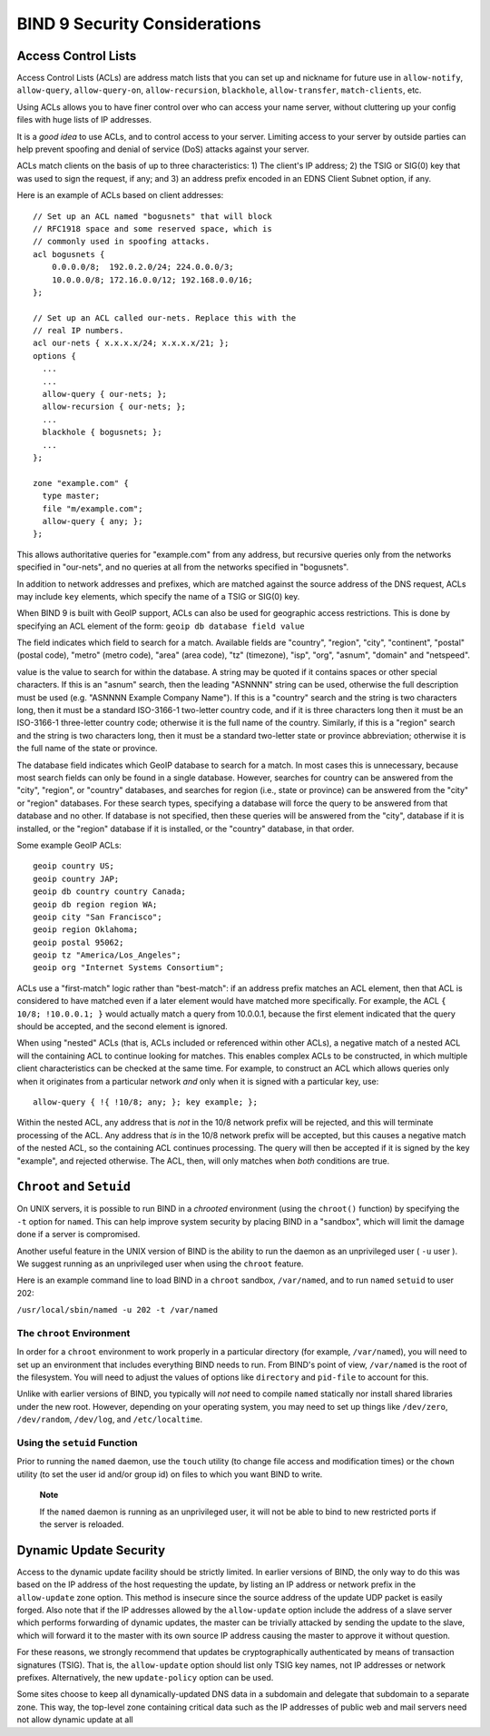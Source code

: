 .. Security:

BIND 9 Security Considerations
==============================

.. _Access_Control_Lists:

Access Control Lists
--------------------

Access Control Lists (ACLs) are address match lists that you can set up
and nickname for future use in ``allow-notify``, ``allow-query``,
``allow-query-on``, ``allow-recursion``, ``blackhole``,
``allow-transfer``, ``match-clients``, etc.

Using ACLs allows you to have finer control over who can access your
name server, without cluttering up your config files with huge lists of
IP addresses.

It is a *good idea* to use ACLs, and to control access to your server.
Limiting access to your server by outside parties can help prevent
spoofing and denial of service (DoS) attacks against your server.

ACLs match clients on the basis of up to three characteristics: 1) The
client's IP address; 2) the TSIG or SIG(0) key that was used to sign the
request, if any; and 3) an address prefix encoded in an EDNS Client
Subnet option, if any.

Here is an example of ACLs based on client addresses:

::

   // Set up an ACL named "bogusnets" that will block
   // RFC1918 space and some reserved space, which is
   // commonly used in spoofing attacks.
   acl bogusnets {
       0.0.0.0/8;  192.0.2.0/24; 224.0.0.0/3;
       10.0.0.0/8; 172.16.0.0/12; 192.168.0.0/16;
   };

   // Set up an ACL called our-nets. Replace this with the
   // real IP numbers.
   acl our-nets { x.x.x.x/24; x.x.x.x/21; };
   options {
     ...
     ...
     allow-query { our-nets; };
     allow-recursion { our-nets; };
     ...
     blackhole { bogusnets; };
     ...
   };

   zone "example.com" {
     type master;
     file "m/example.com";
     allow-query { any; };
   };

This allows authoritative queries for "example.com" from any address,
but recursive queries only from the networks specified in "our-nets",
and no queries at all from the networks specified in "bogusnets".

In addition to network addresses and prefixes, which are matched against
the source address of the DNS request, ACLs may include ``key``
elements, which specify the name of a TSIG or SIG(0) key.

When BIND 9 is built with GeoIP support, ACLs can also be used for
geographic access restrictions. This is done by specifying an ACL
element of the form: ``geoip db database field value``

The field indicates which field to search for a match. Available fields
are "country", "region", "city", "continent", "postal" (postal code),
"metro" (metro code), "area" (area code), "tz" (timezone), "isp", "org",
"asnum", "domain" and "netspeed".

value is the value to search for within the database. A string may be
quoted if it contains spaces or other special characters. If this is an
"asnum" search, then the leading "ASNNNN" string can be used, otherwise
the full description must be used (e.g. "ASNNNN Example Company Name").
If this is a "country" search and the string is two characters long,
then it must be a standard ISO-3166-1 two-letter country code, and if it
is three characters long then it must be an ISO-3166-1 three-letter
country code; otherwise it is the full name of the country. Similarly,
if this is a "region" search and the string is two characters long, then
it must be a standard two-letter state or province abbreviation;
otherwise it is the full name of the state or province.

The database field indicates which GeoIP database to search for a match.
In most cases this is unnecessary, because most search fields can only
be found in a single database. However, searches for country can be
answered from the "city", "region", or "country" databases, and searches
for region (i.e., state or province) can be answered from the "city" or
"region" databases. For these search types, specifying a database will
force the query to be answered from that database and no other. If
database is not specified, then these queries will be answered from the
"city", database if it is installed, or the "region" database if it is
installed, or the "country" database, in that order.

Some example GeoIP ACLs:

::

   geoip country US;
   geoip country JAP;
   geoip db country country Canada;
   geoip db region region WA;
   geoip city "San Francisco";
   geoip region Oklahoma;
   geoip postal 95062;
   geoip tz "America/Los_Angeles";
   geoip org "Internet Systems Consortium";

ACLs use a "first-match" logic rather than "best-match": if an address
prefix matches an ACL element, then that ACL is considered to have
matched even if a later element would have matched more specifically.
For example, the ACL ``{ 10/8; !10.0.0.1; }`` would actually match a
query from 10.0.0.1, because the first element indicated that the query
should be accepted, and the second element is ignored.

When using "nested" ACLs (that is, ACLs included or referenced within
other ACLs), a negative match of a nested ACL will the containing ACL to
continue looking for matches. This enables complex ACLs to be
constructed, in which multiple client characteristics can be checked at
the same time. For example, to construct an ACL which allows queries
only when it originates from a particular network *and* only when it is
signed with a particular key, use:

::

   allow-query { !{ !10/8; any; }; key example; };

Within the nested ACL, any address that is *not* in the 10/8 network
prefix will be rejected, and this will terminate processing of the ACL.
Any address that *is* in the 10/8 network prefix will be accepted, but
this causes a negative match of the nested ACL, so the containing ACL
continues processing. The query will then be accepted if it is signed by
the key "example", and rejected otherwise. The ACL, then, will only
matches when *both* conditions are true.

.. _chroot_and_setuid:

``Chroot`` and ``Setuid``
-------------------------

On UNIX servers, it is possible to run BIND in a *chrooted* environment
(using the ``chroot()`` function) by specifying the ``-t`` option for
``named``. This can help improve system security by placing BIND in a
"sandbox", which will limit the damage done if a server is compromised.

Another useful feature in the UNIX version of BIND is the ability to run
the daemon as an unprivileged user ( ``-u`` user ). We suggest running
as an unprivileged user when using the ``chroot`` feature.

Here is an example command line to load BIND in a ``chroot`` sandbox,
``/var/named``, and to run ``named`` ``setuid`` to user 202:

``/usr/local/sbin/named -u 202 -t /var/named``

.. _chroot:

The ``chroot`` Environment
~~~~~~~~~~~~~~~~~~~~~~~~~~

In order for a ``chroot`` environment to work properly in a particular
directory (for example, ``/var/named``), you will need to set up an
environment that includes everything BIND needs to run. From BIND's
point of view, ``/var/named`` is the root of the filesystem. You will
need to adjust the values of options like ``directory`` and ``pid-file``
to account for this.

Unlike with earlier versions of BIND, you typically will *not* need to
compile ``named`` statically nor install shared libraries under the new
root. However, depending on your operating system, you may need to set
up things like ``/dev/zero``, ``/dev/random``, ``/dev/log``, and
``/etc/localtime``.

.. _setuid:

Using the ``setuid`` Function
~~~~~~~~~~~~~~~~~~~~~~~~~~~~~

Prior to running the ``named`` daemon, use the ``touch`` utility (to
change file access and modification times) or the ``chown`` utility (to
set the user id and/or group id) on files to which you want BIND to
write.

   **Note**

   If the ``named`` daemon is running as an unprivileged user, it will
   not be able to bind to new restricted ports if the server is
   reloaded.

.. _dynamic_update_security:

Dynamic Update Security
-----------------------

Access to the dynamic update facility should be strictly limited. In
earlier versions of BIND, the only way to do this was based on the IP
address of the host requesting the update, by listing an IP address or
network prefix in the ``allow-update`` zone option. This method is
insecure since the source address of the update UDP packet is easily
forged. Also note that if the IP addresses allowed by the
``allow-update`` option include the address of a slave server which
performs forwarding of dynamic updates, the master can be trivially
attacked by sending the update to the slave, which will forward it to
the master with its own source IP address causing the master to approve
it without question.

For these reasons, we strongly recommend that updates be
cryptographically authenticated by means of transaction signatures
(TSIG). That is, the ``allow-update`` option should list only TSIG key
names, not IP addresses or network prefixes. Alternatively, the new
``update-policy`` option can be used.

Some sites choose to keep all dynamically-updated DNS data in a
subdomain and delegate that subdomain to a separate zone. This way, the
top-level zone containing critical data such as the IP addresses of
public web and mail servers need not allow dynamic update at all
